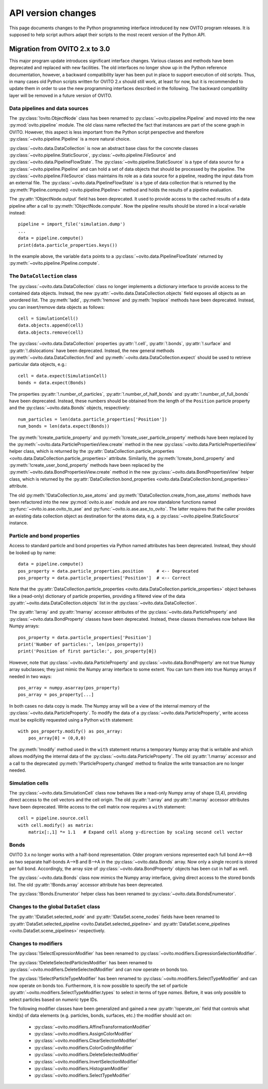 .. _version_changes:

===================================
API version changes
===================================

This page documents changes to the Python programming interface introduced by new OVITO program releases.
It is supposed to help script authors adapt their scripts to the most recent version of the Python API.

------------------------------------
Migration from OVITO 2.x to 3.0
------------------------------------

This major program update introduces significant interface changes. Various classes and methods
have been deprecated and replaced with new facilities. The old interfaces no longer show up in the Python reference documentation,
however, a backward compatibility layer has been put in place to support execution of old scripts. 
Thus, in many cases old Python scripts written for OVITO 2.x should still work, at least for now, but it is recommended
to update them in order to use the new programming interfaces described in the following.
The backward compatibility layer will be removed in a future version of OVITO.

Data pipelines and data sources
------------------------------------

The :py:class:`!ovito.ObjectNode` class has been renamed to :py:class:`~ovito.pipeline.Pipeline` and
moved into the new :py:mod:`ovito.pipeline` module. The old class name reflected the fact that instances
are part of the scene graph in OVITO. However, this aspect is less important from 
the Python script perspective and therefore :py:class:`~ovito.pipeline.Pipeline` is a more natural 
choice.

:py:class:`~ovito.data.DataCollection` is now an abstract base class for the concrete classes
:py:class:`~ovito.pipeline.StaticSource`, :py:class:`~ovito.pipeline.FileSource` and :py:class:`~ovito.data.PipelineFlowState`. 
The :py:class:`~ovito.pipeline.StaticSource` is a type of data source for a :py:class:`~ovito.pipeline.Pipeline` 
and can hold a set of data objects that should be processed by the pipeline. The :py:class:`~ovito.pipeline.FileSource`
class maintains its role as a data source for a pipeline, reading the input data from an external file.
The :py:class:`~ovito.data.PipelineFlowState` is a type of data collection that is returned by the 
:py:meth:`Pipeline.compute() <ovito.pipeline.Pipeline>` method and holds the results of a pipeline evaluation.

The :py:attr:`!ObjectNode.output` field has been deprecated. It used to provide access to the cached results of a data pipeline 
after a call to :py:meth:`!ObjectNode.compute`. Now the pipeline results should be stored in a local variable instead::

   pipeline = import_file('simulation.dump')
   ...
   data = pipeline.compute()
   print(data.particle_properties.keys())

In the example above, the variable ``data`` points to a :py:class:`~ovito.data.PipelineFlowState` returned by :py:meth:`~ovito.pipeline.Pipeline.compute`.

The ``DataCollection`` class
----------------------------------------

The :py:class:`~ovito.data.DataCollection` class no longer implements a dictionary interface to provide access to the contained data objects.
Instead, the new :py:attr:`~ovito.data.DataCollection.objects` field exposes all objects as an unordered list. 
The :py:meth:`!add`, :py:meth:`!remove` and :py:meth:`!replace` methods have been deprecated. 
Instead, you can insert/remove data objects as follows::

    cell = SimulationCell()
    data.objects.append(cell)
    data.objects.remove(cell)

The :py:class:`~ovito.data.DataCollection` properties :py:attr:`!.cell`, :py:attr:`!.bonds`, :py:attr:`!.surface` and :py:attr:`!.dislocations` have been deprecated.
Instead, the new general methods :py:meth:`~ovito.data.DataCollection.find` and :py:meth:`~ovito.data.DataCollection.expect`
should be used to retrieve particular data objects, e.g.::

    cell = data.expect(SimulationCell)
    bonds = data.expect(Bonds)

The properties :py:attr:`!.number_of_particles`, :py:attr:`!.number_of_half_bonds` and :py:attr:`!.number_of_full_bonds` have 
been deprecated. Instead, these numbers should be obtained from the length of the ``Position`` particle property and the
:py:class:`~ovito.data.Bonds` objects, respectively::

    num_particles = len(data.particle_properties['Position'])
    num_bonds = len(data.expect(Bonds))

The :py:meth:`!create_particle_property` and :py:meth:`!create_user_particle_property` methods have 
been replaced by the :py:meth:`~ovito.data.ParticlePropertiesView.create` method in the new :py:class:`~ovito.data.ParticlePropertiesView` helper class, which 
is returned by the :py:attr:`DataCollection.particle_properties <ovito.data.DataCollection.particle_properties>` attribute.
Similarily, the :py:meth:`!create_bond_property` and :py:meth:`!create_user_bond_property` methods have 
been replaced by the :py:meth:`~ovito.data.BondPropertiesView.create` method in the new :py:class:`~ovito.data.BondPropertiesView` helper class, which 
is returned by the :py:attr:`DataCollection.bond_properties <ovito.data.DataCollection.bond_properties>` attribute.

The old :py:meth:`!DataCollection.to_ase_atoms` and :py:meth:`!DataCollection.create_from_ase_atoms` methods
have been refactored into the new :py:mod:`ovito.io.ase` module and are now standalone functions named :py:func:`~ovito.io.ase.ovito_to_ase` 
and :py:func:`~ovito.io.ase.ase_to_ovito`. The latter requires that the caller provides an existing data collection object
as destination for the atoms data, e.g. a :py:class:`~ovito.pipeline.StaticSource` instance.

Particle and bond properties
----------------------------------------

Access to standard particle and bond properties via Python named attributes has been deprecated. Instead, they 
should be looked up by name::

    data = pipeline.compute()
    pos_property = data.particle_properties.position     # <-- Deprecated
    pos_property = data.particle_properties['Position']  # <-- Correct

Note that the :py:attr:`DataCollection.particle_properties <ovito.data.DataCollection.particle_properties>` object
behaves like a (read-only) dictionary of particle properties, providing a filtered view of the data :py:attr:`~ovito.data.DataCollection.objects` list in the :py:class:`~ovito.data.DataCollection`.

The :py:attr:`!array` and :py:attr:`!marray` accessor attributes of the :py:class:`~ovito.data.ParticleProperty` and :py:class:`~ovito.data.BondProperty`
classes have been deprecated. Instead, these classes themselves now behave like Numpy arrays::

    pos_property = data.particle_properties['Position']
    print('Number of particles:', len(pos_property))
    print('Position of first particle:', pos_property[0])

However, note that :py:class:`~ovito.data.ParticleProperty` and :py:class:`~ovito.data.BondProperty` are not true Numpy array subclasses; they just mimic the Numpy array
interface to some extent. You can turn them into true Numpy arrays if needed in two ways::

    pos_array = numpy.asarray(pos_property)
    pos_array = pos_property[...]

In both cases no data copy is made. The Numpy array will be a view of the internal memory of the :py:class:`~ovito.data.ParticleProperty`.
To modify the data of a :py:class:`~ovito.data.ParticleProperty`, write access must be explicitly requested using a Python ``with`` 
statement::

    with pos_property.modify() as pos_array:
        pos_array[0] = (0,0,0)

The :py:meth:`!modify` method used in the ``with`` statement returns a temporary Numpy array that is writable and which allows
modifying the internal data of the :py:class:`~ovito.data.ParticleProperty`. The old :py:attr:`!.marray` accessor and a 
call to the deprecated :py:meth:`!ParticleProperty.changed` method to finalize the write transaction are no longer needed.

Simulation cells
------------------------------------------

The :py:class:`~ovito.data.SimulationCell` class now behaves like a read-only Numpy array of shape (3,4), providing direct
access to the cell vectors and the cell origin. The old :py:attr:`!.array` and :py:attr:`!.marray` accessor attributes have been deprecated.
Write access to the cell matrix now requires a ``with`` statement::

    cell = pipeline.source.cell
    with cell.modify() as matrix:
        matrix[:,1] *= 1.1   # Expand cell along y-direction by scaling second cell vector

Bonds
------------------------------------------

OVITO 3.x no longer works with a half-bond representation. Older program versions represented each full bond A<-->B
as two separate half-bonds A-->B and B-->A in the :py:class:`~ovito.data.Bonds` array. Now only a single record is
stored per full bond. Accordingly, the array size of :py:class:`~ovito.data.BondProperty` objects has been cut in half as well. 

The :py:class:`~ovito.data.Bonds` class now mimics the Numpy array interface, giving direct access to the stored bonds list. 
The old :py:attr:`!Bonds.array` accessor attribute has been deprecated.

The :py:class:`!Bonds.Enumerator` helper class has been renamed to :py:class:`~ovito.data.BondsEnumerator`.

Changes to the global ``DataSet`` class
------------------------------------------

The :py:attr:`!DataSet.selected_node` and :py:attr:`!DataSet.scene_nodes` fields have been renamed to
:py:attr:`DataSet.selected_pipeline <ovito.DataSet.selected_pipeline>` and :py:attr:`DataSet.scene_pipelines <ovito.DataSet.scene_pipelines>` respectively.

Changes to modifiers
------------------------------------------

The :py:class:`!SelectExpressionModifier` has been renamed to :py:class:`~ovito.modifiers.ExpressionSelectionModifier`.

The :py:class:`!DeleteSelectedParticlesModifier` has been renamed to :py:class:`~ovito.modifiers.DeleteSelectedModifier` and can now operate on
bonds too.

The :py:class:`!SelectParticleTypeModifier` has been renamed to :py:class:`~ovito.modifiers.SelectTypeModifier` and can now operate on
bonds too. Furthermore, it is now possible to specify the set of particle :py:attr:`~ovito.modifiers.SelectTypeModifier.types` to select
in terms of type *names*. Before, it was only possible to select particles based on *numeric* type IDs.

The following modifier classes have been generalized and gained a new :py:attr:`!operate_on` field that controls what kind(s) of data elements (e.g. particles,
bonds, surfaces, etc.) the modifier should act on:

   * :py:class:`~ovito.modifiers.AffineTransformationModifier`
   * :py:class:`~ovito.modifiers.AssignColorModifier` 
   * :py:class:`~ovito.modifiers.ClearSelectionModifier`
   * :py:class:`~ovito.modifiers.ColorCodingModifier` 
   * :py:class:`~ovito.modifiers.DeleteSelectedModifier` 
   * :py:class:`~ovito.modifiers.InvertSelectionModifier` 
   * :py:class:`~ovito.modifiers.HistogramModifier` 
   * :py:class:`~ovito.modifiers.SelectTypeModifier` 
